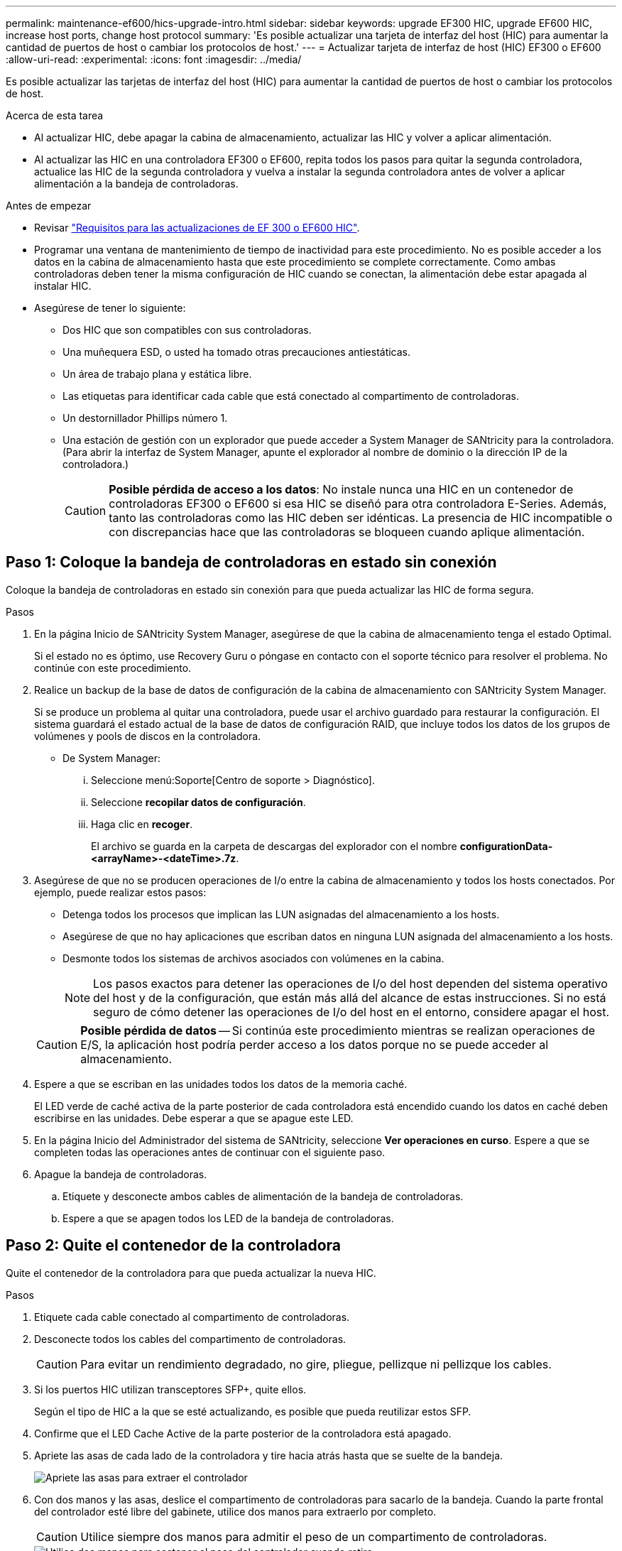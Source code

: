 ---
permalink: maintenance-ef600/hics-upgrade-intro.html 
sidebar: sidebar 
keywords: upgrade EF300 HIC, upgrade EF600 HIC, increase host ports, change host protocol 
summary: 'Es posible actualizar una tarjeta de interfaz del host (HIC) para aumentar la cantidad de puertos de host o cambiar los protocolos de host.' 
---
= Actualizar tarjeta de interfaz de host (HIC) EF300 o EF600
:allow-uri-read: 
:experimental: 
:icons: font
:imagesdir: ../media/


[role="lead"]
Es posible actualizar las tarjetas de interfaz del host (HIC) para aumentar la cantidad de puertos de host o cambiar los protocolos de host.

.Acerca de esta tarea
* Al actualizar HIC, debe apagar la cabina de almacenamiento, actualizar las HIC y volver a aplicar alimentación.
* Al actualizar las HIC en una controladora EF300 o EF600, repita todos los pasos para quitar la segunda controladora, actualice las HIC de la segunda controladora y vuelva a instalar la segunda controladora antes de volver a aplicar alimentación a la bandeja de controladoras.


.Antes de empezar
* Revisar link:hics-overview-supertask-concept.html["Requisitos para las actualizaciones de EF 300 o EF600 HIC"].
* Programar una ventana de mantenimiento de tiempo de inactividad para este procedimiento. No es posible acceder a los datos en la cabina de almacenamiento hasta que este procedimiento se complete correctamente. Como ambas controladoras deben tener la misma configuración de HIC cuando se conectan, la alimentación debe estar apagada al instalar HIC.
* Asegúrese de tener lo siguiente:
+
** Dos HIC que son compatibles con sus controladoras.
** Una muñequera ESD, o usted ha tomado otras precauciones antiestáticas.
** Un área de trabajo plana y estática libre.
** Las etiquetas para identificar cada cable que está conectado al compartimento de controladoras.
** Un destornillador Phillips número 1.
** Una estación de gestión con un explorador que puede acceder a System Manager de SANtricity para la controladora. (Para abrir la interfaz de System Manager, apunte el explorador al nombre de dominio o la dirección IP de la controladora.)
+

CAUTION: *Posible pérdida de acceso a los datos*: No instale nunca una HIC en un contenedor de controladoras EF300 o EF600 si esa HIC se diseñó para otra controladora E-Series. Además, tanto las controladoras como las HIC deben ser idénticas. La presencia de HIC incompatible o con discrepancias hace que las controladoras se bloqueen cuando aplique alimentación.







== Paso 1: Coloque la bandeja de controladoras en estado sin conexión

Coloque la bandeja de controladoras en estado sin conexión para que pueda actualizar las HIC de forma segura.

.Pasos
. En la página Inicio de SANtricity System Manager, asegúrese de que la cabina de almacenamiento tenga el estado Optimal.
+
Si el estado no es óptimo, use Recovery Guru o póngase en contacto con el soporte técnico para resolver el problema. No continúe con este procedimiento.

. Realice un backup de la base de datos de configuración de la cabina de almacenamiento con SANtricity System Manager.
+
Si se produce un problema al quitar una controladora, puede usar el archivo guardado para restaurar la configuración. El sistema guardará el estado actual de la base de datos de configuración RAID, que incluye todos los datos de los grupos de volúmenes y pools de discos en la controladora.

+
** De System Manager:
+
... Seleccione menú:Soporte[Centro de soporte > Diagnóstico].
... Seleccione *recopilar datos de configuración*.
... Haga clic en *recoger*.
+
El archivo se guarda en la carpeta de descargas del explorador con el nombre *configurationData-<arrayName>-<dateTime>.7z*.





. Asegúrese de que no se producen operaciones de I/o entre la cabina de almacenamiento y todos los hosts conectados. Por ejemplo, puede realizar estos pasos:
+
** Detenga todos los procesos que implican las LUN asignadas del almacenamiento a los hosts.
** Asegúrese de que no hay aplicaciones que escriban datos en ninguna LUN asignada del almacenamiento a los hosts.
** Desmonte todos los sistemas de archivos asociados con volúmenes en la cabina.
+

NOTE: Los pasos exactos para detener las operaciones de I/o del host dependen del sistema operativo del host y de la configuración, que están más allá del alcance de estas instrucciones. Si no está seguro de cómo detener las operaciones de I/o del host en el entorno, considere apagar el host.

+

CAUTION: *Posible pérdida de datos* -- Si continúa este procedimiento mientras se realizan operaciones de E/S, la aplicación host podría perder acceso a los datos porque no se puede acceder al almacenamiento.



. Espere a que se escriban en las unidades todos los datos de la memoria caché.
+
El LED verde de caché activa de la parte posterior de cada controladora está encendido cuando los datos en caché deben escribirse en las unidades. Debe esperar a que se apague este LED.

. En la página Inicio del Administrador del sistema de SANtricity, seleccione *Ver operaciones en curso*. Espere a que se completen todas las operaciones antes de continuar con el siguiente paso.
. Apague la bandeja de controladoras.
+
.. Etiquete y desconecte ambos cables de alimentación de la bandeja de controladoras.
.. Espere a que se apagen todos los LED de la bandeja de controladoras.






== Paso 2: Quite el contenedor de la controladora

Quite el contenedor de la controladora para que pueda actualizar la nueva HIC.

.Pasos
. Etiquete cada cable conectado al compartimento de controladoras.
. Desconecte todos los cables del compartimento de controladoras.
+

CAUTION: Para evitar un rendimiento degradado, no gire, pliegue, pellizque ni pellizque los cables.

. Si los puertos HIC utilizan transceptores SFP+, quite ellos.
+
Según el tipo de HIC a la que se esté actualizando, es posible que pueda reutilizar estos SFP.

. Confirme que el LED Cache Active de la parte posterior de la controladora está apagado.
. Apriete las asas de cada lado de la controladora y tire hacia atrás hasta que se suelte de la bandeja.
+
image::../media/remove_controller_5.png[Apriete las asas para extraer el controlador]

. Con dos manos y las asas, deslice el compartimento de controladoras para sacarlo de la bandeja. Cuando la parte frontal del controlador esté libre del gabinete, utilice dos manos para extraerlo por completo.
+

CAUTION: Utilice siempre dos manos para admitir el peso de un compartimento de controladoras.

+
image::../media/remove_controller_6.png[Utilice dos manos para sostener el peso del controlador cuando retire]

. Coloque el contenedor del controlador sobre una superficie plana y libre de estática.




== Paso 3: Quite la HIC

Quite la HIC original de modo que pueda reemplazarla por una actualizada.

.Pasos
. Retire la cubierta del contenedor del controlador desenroscando el tornillo de mariposa único y levantando la tapa para abrirla.
. Confirme que el LED verde del interior del controlador está apagado.
+
Si este LED verde está encendido, el controlador sigue utilizando la batería. Debe esperar a que este LED se apague antes de quitar los componentes.

. Con un destornillador Phillips, quite los dos tornillos que conectan la placa frontal de la HIC al compartimento de la controladora.
+
image::../media/hic_2.png[Retire la placa frontal de la HIC]

+

NOTE: La imagen anterior es un ejemplo, el aspecto de la HIC puede ser diferente.

. Quite la placa frontal de HIC.
. Con los dedos o un destornillador Phillips, afloje el tornillo de ajuste manual único que fija la HIC a la tarjeta controladora.
+
image::../media/hic_3.png[Afloje los tornillos de mariposa de la HIC]

+

NOTE: La HIC viene con tres ubicaciones de tornillo en la parte superior, pero se fija con una sola.

+

NOTE: La imagen anterior es un ejemplo, el aspecto de la HIC puede ser diferente.

. Separe con cuidado la HIC de la tarjeta controladora levantando la tarjeta hacia arriba y hacia fuera de la controladora.
+

CAUTION: Tenga cuidado de no arañar ni golpear los componentes en la parte inferior de la HIC o en la parte superior de la tarjeta de la controladora.

+
image::../media/hic_4.png[Quite HIC de la tarjeta de la controladora]

+

NOTE: La imagen anterior es un ejemplo, el aspecto de la HIC puede ser diferente.

. Coloque la HIC en una superficie plana y sin estática.




== Paso 4: Actualice la HIC

Después de quitar la HIC antigua, debe instalar la nueva.


CAUTION: *Posible pérdida de acceso a los datos*: No instale nunca una HIC en un contenedor de controladoras EF300 o EF600 si esa HIC se diseñó para otra controladora E-Series. Además, tanto las controladoras como las HIC deben ser idénticas. La presencia de HIC incompatible o con discrepancias hace que las controladoras se bloqueen cuando aplique alimentación.

.Pasos
. Desembale la nueva HIC y la nueva placa frontal de HIC.
. Alinee el tornillo de mariposa único de la HIC con los orificios correspondientes de la controladora y alinee el conector de la parte inferior de la HIC con el conector de la interfaz HIC de la tarjeta controladora.
+
Tenga cuidado de no arañar ni golpear los componentes en la parte inferior de la HIC o en la parte superior de la tarjeta de la controladora.

+
image::../media/hic_7.png[Instale el HIC]

+

NOTE: La imagen anterior es un ejemplo, el aspecto de la HIC puede ser diferente.

. Baje con cuidado la HIC en su lugar y coloque el conector de la HIC presionando suavemente en la HIC.
+

CAUTION: *Posible daño en el equipo* -- tenga mucho cuidado de no pellizcar el conector de la cinta de oro para los LED del controlador entre la HIC y el tornillo de mariposa.

. Apriete a mano el tornillo de mariposa HIC.
+
image::../media/hic_3.png[Afloje los tornillos de mariposa de la HIC]

+

NOTE: La imagen anterior es un ejemplo; el aspecto de la HIC puede ser diferente.

+

NOTE: No utilice un destornillador, o puede apretar los tornillos en exceso.

. Con un destornillador Phillips del número 1, conecte la placa frontal de la HIC que quitó de la HIC original con los tres tornillos.




== Paso 5: Vuelva a instalar el compartimento de la controladora

Después de actualizar HIC, vuelva a instalar el compartimento de controladoras en la bandeja de controladoras.

.Pasos
. Baje la cubierta del receptáculo del controlador y fije el tornillo de apriete manual.
. Al apretar las asas de las controladoras, deslice suavemente el compartimento de controladoras hasta llegar a la bandeja de controladoras.
+

NOTE: El controlador hace un clic audible cuando está instalado correctamente en el estante.

+
image::../media/remove_controller_7.png[Instale la controladora en la bandeja]

. Si se lo ha quitado, instale SFP en la nueva HIC y vuelva a conectar todos los cables. Si está usando más de un protocolo de host, asegúrese de instalar los SFP en los puertos de host correctos.
+
Si está usando más de un protocolo de host, asegúrese de instalar los SFP en los puertos de host correctos.





== Paso 6: Complete la actualización de HIC

Coloque la controladora en línea, recoja datos de soporte y reanude operaciones.

.Pasos
. Coloque una controladora en línea.
+
.. Enchufe los cables de alimentación.


. Cuando se arranque la controladora, compruebe los LED de la controladora.
+
** El LED de atención ámbar permanece encendido.
** Es posible que los LED del enlace de host estén encendidos, parpadeantes o apagados, según la interfaz del host.


. Cuando la controladora vuelva a estar en línea, confirme que su estado es óptimo y compruebe los LED de atención de la bandeja de controladoras.
+
Si el estado no es óptimo o si alguno de los LED de atención está encendido, confirme que todos los cables están correctamente asentados y que el compartimento de controladoras esté instalado correctamente. Si es necesario, quite y vuelva a instalar el compartimento de controladoras.

+

NOTE: Si no puede resolver el problema, póngase en contacto con el soporte técnico.

. Haga clic en MENU:hardware[Soporte > Centro de actualización] para asegurarse de que está instalada la última versión de SANtricity OS.
+
Si es necesario, instale la versión más reciente.

. Verifique que todos los volúmenes se hayan devuelto al propietario preferido.
+
.. Seleccione MENU:Storage[Volumes]. En la página *todos los volúmenes*, compruebe que los volúmenes se distribuyen a sus propietarios preferidos. Seleccione MENU:More[Cambiar propiedad] para ver los propietarios del volumen.
.. Si todos los volúmenes son propiedad del propietario preferido, continúe con el paso 6.
.. Si ninguno de los volúmenes se devuelve, debe devolver manualmente los volúmenes. Vaya al menú:más[redistribuir volúmenes].
.. Si solo algunos de los volúmenes se devuelven a sus propietarios preferidos tras la distribución automática o la distribución manual, debe comprobar Recovery Guru para encontrar problemas de conectividad de host.
.. Si no hay Recovery Guru presente o si sigue los pasos de Recovery Guru, los volúmenes aún no vuelven a sus propietarios preferidos, póngase en contacto con el soporte de.


. Recoja datos de soporte para la cabina de almacenamiento mediante SANtricity System Manager.
+
.. Seleccione menú:Soporte[Centro de soporte > Diagnóstico].
.. Seleccione *recopilar datos de soporte*.
.. Haga clic en *recoger*.
+
El archivo se guarda en la carpeta de descargas del explorador con el nombre *support-data.7z*.





.El futuro
Se completó el proceso de actualización de una tarjeta de interfaz del host en la cabina de almacenamiento. Es posible reanudar las operaciones normales.
